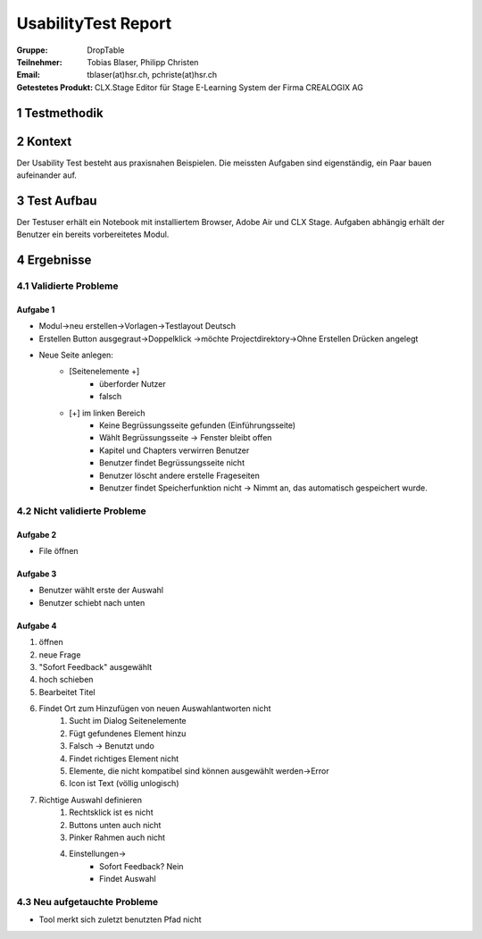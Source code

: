 ====================
UsabilityTest Report
====================


:Gruppe: DropTable
:Teilnehmer: Tobias Blaser, Philipp Christen
:Email: tblaser(at)hsr.ch, pchriste(at)hsr.ch
:Getestetes Produkt: CLX.Stage Editor für Stage E-Learning System der Firma CREALOGIX AG


1 Testmethodik
==============


.. list-table:: Testteilnehmer
   :widths: 30 30 30
   :header-rows: 1

	* - Eigenschaft
	  - Teilnehmer 1
	  - Teilnehmer 2
	* - Geschlecht
	  -
	  -
	* - Alter
	  -
	  -
	* - Beruf
	  -
	  -


2 Kontext
=========

Der Usability Test besteht aus praxisnahen Beispielen. Die meissten Aufgaben sind eigenständig, ein Paar bauen aufeinander auf.


3 Test Aufbau
=============

Der Testuser erhält ein Notebook mit installiertem Browser, Adobe Air und CLX Stage. Aufgaben abhängig erhält der Benutzer ein bereits vorbereitetes Modul.


4 Ergebnisse
============

4.1 Validierte Probleme
-----------------------

Aufgabe 1
.........

* Modul->neu erstellen->Vorlagen->Testlayout Deutsch
* Erstellen Button ausgegraut->Doppelklick ->möchte Projectdirektory->Ohne Erstellen Drücken angelegt
* Neue Seite anlegen: 
	* [Seitenelemente +]
		* überforder Nutzer
		* falsch
	* [+] im linken Bereich
		* Keine Begrüssungsseite gefunden (Einführungsseite)
		* Wählt Begrüssungsseite -> Fenster bleibt offen
		* Kapitel und Chapters verwirren Benutzer
		* Benutzer findet Begrüssungsseite nicht
		* Benutzer löscht andere erstelle Frageseiten
		* Benutzer findet Speicherfunktion nicht -> Nimmt an, das automatisch gespeichert wurde.



4.2 Nicht validierte Probleme
-----------------------------

Aufgabe 2
.........

* File öffnen


Aufgabe 3
.........

* Benutzer wählt erste der Auswahl
* Benutzer schiebt nach unten


Aufgabe 4
.........

1) öffnen
2) neue Frage
3) "Sofort Feedback" ausgewählt
4) hoch schieben
5) Bearbeitet Titel
6) Findet Ort zum Hinzufügen von neuen Auswahlantworten nicht
	1) Sucht im Dialog Seitenelemente
	2) Fügt gefundenes Element hinzu
	3) Falsch -> Benutzt undo
	4) Findet richtiges Element nicht
	5) Elemente, die nicht kompatibel sind können ausgewählt werden->Error
	6) Icon ist Text (völlig unlogisch)
7) Richtige Auswahl definieren 
	1) Rechtsklick ist es nicht
	2) Buttons unten auch nicht
	3) Pinker Rahmen auch nicht
	4) Einstellungen->
		* Sofort Feedback? Nein
		* Findet Auswahl



4.3 Neu aufgetauchte Probleme
-----------------------------

* Tool merkt sich zuletzt benutzten Pfad nicht
